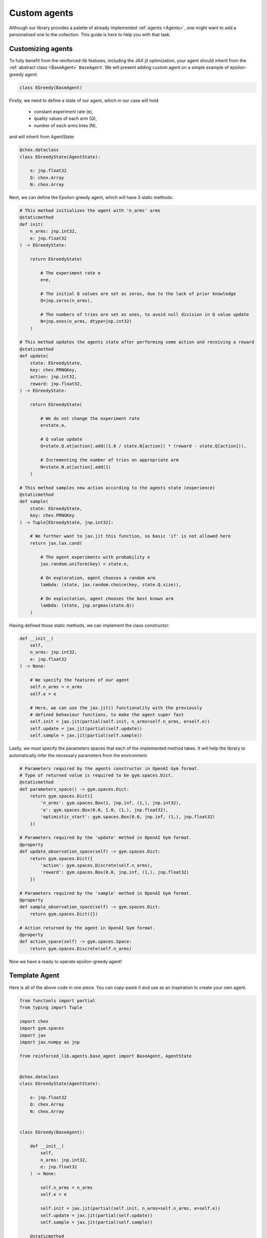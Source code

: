 Custom agents
=============

Although our library provides a palette of already implemented :ref:`agents <Agents>`, one might want to
add a personalised one to the collection. This guide is here to help you with that task.

Customizing agents
------------------

To fully benefit from the reinforced-lib features, including the JAX jit optimization, your agent
should inherit from the :ref:`abstract class <BaseAgent>` ``BaseAgent``. We will present adding
custom agent on a simple example of epsilon-greedy agent:

.. code-block:: python

    class EGreedy(BaseAgent)

Firstly, we need to define a state of our agent, which in our case will hold

    * constant experiment rate (e),
    * quality values of each arm (Q),
    * number of each arms tries (N),

and will inherit from AgentState:

.. code-block:: python
    
    @chex.dataclass
    class EGreedyState(AgentState):

        e: jnp.float32
        Q: chex.Array
        N: chex.Array

Next, we can define the Epsilon-greedy agent, which will have 3 static methods:

.. code-block:: python
    
    # This method initializes the agent with 'n_arms' arms 
    @staticmethod
    def init(
        n_arms: jnp.int32, 
        e: jnp.float32
    ) -> EGreedyState:

        return EGreedyState(

            # The experiment rate e
            e=e,

            # The initial Q values are set as zeros, due to the lack of prior knowledge
            Q=jnp.zeros(n_arms),

            # The numbers of tries are set as ones, to avoid null division in Q value update
            N=jnp.ones(n_arms, dtype=jnp.int32)
        )
    
    # This method updates the agents state after performing some action and receiving a reward
    @staticmethod
    def update(
        state: EGreedyState,
        key: chex.PRNGKey,
        action: jnp.int32,
        reward: jnp.float32,
    ) -> EGreedyState:

        return EGreedyState(

            # We do not change the experiment rate
            e=state.e,

            # Q value update
            Q=state.Q.at[action].add((1.0 / state.N[action]) * (reward - state.Q[action])),

            # Incrementing the number of tries on appropriate arm
            N=state.N.at[action].add(1)
        )
    
    # This method samples new action according to the agents state (experience)
    @staticmethod
    def sample(
        state: EGreedyState,
        key: chex.PRNGKey
    ) -> Tuple[EGreedyState, jnp.int32]:

        # We further want to jax.jit this function, so basic 'if' is not allowed here
        return jax.lax.cond(

            # The agent experiments with probability e
            jax.random.uniform(key) < state.e,

            # On exploration, agent chooses a random arm
            lambda: (state, jax.random.choice(key, state.Q.size)),

            # On exploitation, agent chooses the best known arm
            lambda: (state, jnp.argmax(state.Q))
        )

Having defined those static methods, we can implement the class constructor:

.. code-block:: python
    
    def __init__(
        self, 
        n_arms: jnp.int32, 
        e: jnp.float32
    ) -> None:

        # We specify the features of our agent
        self.n_arms = n_arms
        self.e = e

        # Here, we can use the jax.jit() functionality with the previously
        # defined behaviour functions, to make the agent super fast
        self.init = jax.jit(partial(self.init, n_arms=self.n_arms, e=self.e))
        self.update = jax.jit(partial(self.update))
        self.sample = jax.jit(partial(self.sample))

Lastly, we must specify the parameters spaces that each of the implemented method takes.
It will help the library to automatically infer the necessary parameters from the environment.

.. code-block:: python

    # Parameters required by the agents constructor in OpenAI Gym format. 
    # Type of returned value is required to be gym.spaces.Dict.
    @staticmethod
    def parameters_space() -> gym.spaces.Dict:
        return gym.spaces.Dict({
            'n_arms': gym.spaces.Box(1, jnp.inf, (1,), jnp.int32),
            'e': gym.spaces.Box(0.0, 1.0, (1,), jnp.float32),
            'optimistic_start': gym.spaces.Box(0.0, jnp.inf, (1,), jnp.float32)
        })
    
    # Parameters required by the 'update' method in OpenAI Gym format.
    @property
    def update_observation_space(self) -> gym.spaces.Dict:
        return gym.spaces.Dict({
            'action': gym.spaces.Discrete(self.n_arms),
            'reward': gym.spaces.Box(0.0, jnp.inf, (1,), jnp.float32)
        })
    
    # Parameters required by the 'sample' method in OpenAI Gym format.
    @property
    def sample_observation_space(self) -> gym.spaces.Dict:
        return gym.spaces.Dict({})
    
    # Action returned by the agent in OpenAI Gym format.
    @property
    def action_space(self) -> gym.spaces.Space:
        return gym.spaces.Discrete(self.n_arms)

Now we have a ready to operate epsilon-greedy agent!

Template Agent
--------------

Here is all of the above code in one piece. You can copy-paste it and use as an inspiration
to create your own agent.

.. code-block:: python

    from functools import partial
    from typing import Tuple

    import chex
    import gym.spaces
    import jax
    import jax.numpy as jnp

    from reinforced_lib.agents.base_agent import BaseAgent, AgentState


    @chex.dataclass
    class EGreedyState(AgentState):

        e: jnp.float32
        Q: chex.Array
        N: chex.Array
    

    class EGreedy(BaseAgent):

        def __init__(
            self, 
            n_arms: jnp.int32, 
            e: jnp.float32
        ) -> None:

            self.n_arms = n_arms
            self.e = e

            self.init = jax.jit(partial(self.init, n_arms=self.n_arms, e=self.e))
            self.update = jax.jit(partial(self.update))
            self.sample = jax.jit(partial(self.sample))
        
        @staticmethod
        def parameters_space() -> gym.spaces.Dict:
            return gym.spaces.Dict({
                'n_arms': gym.spaces.Box(1, jnp.inf, (1,), jnp.int32),
                'e': gym.spaces.Box(0.0, 1.0, (1,), jnp.float32),
                'optimistic_start': gym.spaces.Box(0.0, jnp.inf, (1,), jnp.float32)
            })
        
        @property
        def update_observation_space(self) -> gym.spaces.Dict:
            return gym.spaces.Dict({
                'action': gym.spaces.Discrete(self.n_arms),
                'reward': gym.spaces.Box(0.0, jnp.inf, (1,), jnp.float32)
            })

        @property
        def sample_observation_space(self) -> gym.spaces.Dict:
            return gym.spaces.Dict({})

        @property
        def action_space(self) -> gym.spaces.Space:
            return gym.spaces.Discrete(self.n_arms)
 
        @staticmethod
        def init(
            n_arms: jnp.int32, 
            e: jnp.float32
        ) -> EGreedyState:

            return EGreedyState(
                e=e,
                Q=jnp.zeros(n_arms),
                N=jnp.ones(n_arms, dtype=jnp.int32)
            )
        
        @staticmethod
        def update(
            state: EGreedyState,
            key: chex.PRNGKey,
            action: jnp.int32,
            reward: jnp.float32,
        ) -> EGreedyState:

            return EGreedyState(
                e=state.e,
                Q=state.Q.at[action].add((1.0 / state.N[action]) * (reward - state.Q[action]))
                N=state.N.at[action].add(1)
            )

        @staticmethod
        def sample(
            state: EGreedyState,
            key: chex.PRNGKey
        ) -> Tuple[EGreedyState, jnp.int32]:

            return jax.lax.cond(
                jax.random.uniform(key) < state.e,
                lambda: (state, jax.random.choice(key, state.Q.size)),
                lambda: (state, jnp.argmax(state.Q))
            )

Sum up
------

To sum up everything one more time:

1. Custom agent inherits from the `BaseAgent``
2. We implement the abstract methods *init()*, *update()* and *sample()*
3. We use *jax.jit()* to optimize the agents performance
4. We provide the required parameters in format of *OpenAI Gym* spaces

The built-in implementation of the epsilon-greedy agent, with addition of optional optimistic start,
can be found `here <https://github.com/m-wojnar/reinforced-lib/blob/main/reinforced_lib/agents/e_greedy.py>`_.
